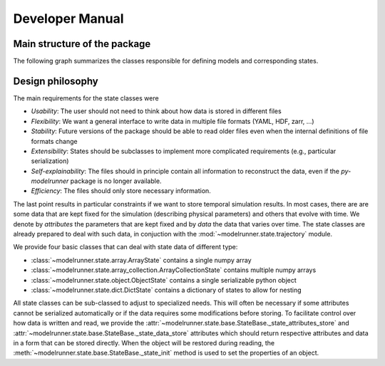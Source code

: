 Developer Manual
================

Main structure of the package
-----------------------------

The following graph summarizes the classes responsible for defining models and
corresponding states.

.. graphviz::

   digraph Structure {
      node [shape=box]  /* default attributes */

      IOBase [label=<<b>IOBase</b><br/>Basic input/output methods>, href="../packages/modelrunner.state.io.html#modelrunner.state.io.IOBase", target="_top"];
      State [label=<<b>State</b><br/>Defines simulation state:<br align="left"/>- data ... degrees of freedom<br align="left"/>- attributes ... additional information>, href="../packages/modelrunner.state.html", target="_top"];
      Trajectory [label=<<b>Trajectory</b><br/>States as a function of time>, href="../packages/modelrunner.state.trajectory.html", target="_top"];
      Model [label=<<b>Model</b><br/>Describing simulation dynamics<br align="left"/>- Contains model parameters<br align="left"/>>, href="../packages/modelrunner.model.html", target="_top"];
      Result [label=<<b>Result</b><br/>Combination of model and a state<br align="left"/>- Contains all information for further analysis>, href="../packages/modelrunner.results.html#modelrunner.results.Result", target="_top"];
      ResultCollection [label=<<b>ResultCollection</b><br/>Results from different model parameters<br align="left"/>- Deals with parameter sweeps<br align="left"/>>, href="../packages/modelrunner.results.html#modelrunner.results.ResultCollection", target="_top"];

      IOBase -> State -> Result;
      State -> Trajectory;
      Model -> Result;
      IOBase -> Result -> ResultCollection;
   }


Design philosophy
-----------------

The main requirements for the state classes were

- *Usability*: The user should not need to think about how data is stored in different files
- *Flexibility*: We want a general interface to write data in multiple file formats (YAML, HDF, zarr, ...)
- *Stability*: Future versions of the package should be able to read older files even when the internal definitions of file formats change
- *Extensibility*: States should be subclasses to implement more complicated requirements (e.g., particular serialization)
- *Self-explainability*: The files should in principle contain all information to reconstruct the data, even if the `py-modelrunner` package is no longer available.
- *Efficiency*: The files should only store necessary information.

The last point results in particular constraints if we want to store temporal simulation results.
In most cases, there are are some data that are kept fixed for the simulation (describing physical parameters) and others that evolve with time.
We denote by `attributes` the parameters that are kept fixed and by `data` the data that varies over time.
The state classes are already prepared to deal with such data, in conjuction with the :mod:`~modelrunner.state.trajectory` module.

We provide four basic classes that can deal with state data of different type:

- :class:`~modelrunner.state.array.ArrayState` contains a single numpy array
- :class:`~modelrunner.state.array_collection.ArrayCollectionState` contains multiple numpy arrays
- :class:`~modelrunner.state.object.ObjectState` contains a single serializable python object
- :class:`~modelrunner.state.dict.DictState` contains a dictionary of states to allow for nesting

All state classes can be sub-classed to adjust to specialized needs. This will often be
necessary if some attributes cannot be serialized automatically or if the data requires
some modifications before storing. To facilitate control over how data is written and
read, we provide the :attr:`~modelrunner.state.base.StateBase._state_attributes_store`
and :attr:`~modelrunner.state.base.StateBase._state_data_store` attributes which should
return respective attributes and data in a form that can be stored directly. When the
object will be restored during reading, the
:meth:`~modelrunner.state.base.StateBase._state_init` method is used to set the
properties of an object.
